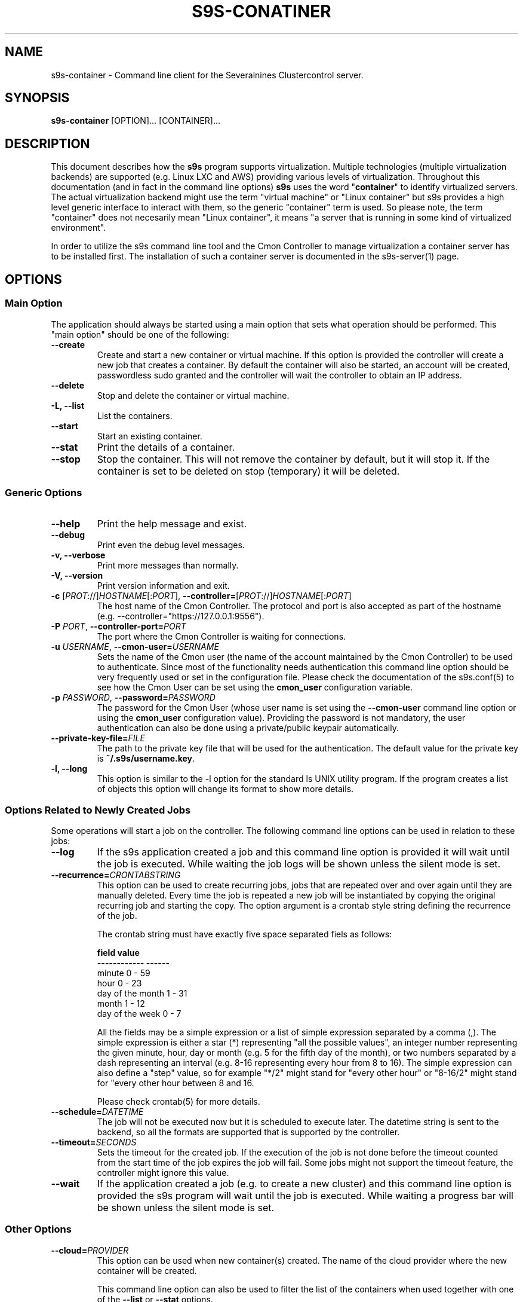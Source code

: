 .TH S9S-CONATINER 1 "February 20, 2018"

.SH NAME
s9s-container \- Command line client for the Severalnines Clustercontrol server.
.SH SYNOPSIS
.B s9s-container
.RI [OPTION]... 
.RI [CONTAINER]...
.SH DESCRIPTION
This document describes how the \fBs9s\fP program supports virtualization.
Multiple technologies (multiple virtualization backends) are supported (e.g.
Linux LXC and AWS) providing various levels of virtualization. Throughout this
documentation (and in fact in the command line options) \fBs9s\fP uses the word
"\fBcontainer\fP" to identify virtualized servers. The actual virtualization
backend might use the term "virtual machine" or "Linux container" but s9s
provides a high level generic interface to interact with them, so the generic
"container" term is used. So please note, the term "container" does not
necesarily mean "Linux container", it means "a server that is running in some
kind of virtualized environment".

In order to utilize the s9s command line tool and the Cmon Controller to manage
virtualization a container server has to be installed first.  The installation
of such a container server is documented in the s9s-server(1) page. 

.SH OPTIONS
.SS "Main Option"
The application should always be started using a main option that sets what
operation should be performed. This "main option" should be one of the
following:

.TP
.B \-\-create
Create and start a new container or virtual machine. If this option is provided
the controller will create a new job that creates a container. By default the
container will also be started, an account will be created, passwordless sudo
granted and the controller will wait the controller to obtain an IP address.

.TP
.B \-\-delete
Stop and delete the container or virtual machine.

.TP
.B \-L, \-\^\-list
List the containers.

.TP
.B \-\-start
Start an existing container.

.TP
.B \-\-stat
Print the details of a container.

.TP
.B \-\-stop
Stop the container. This will not remove the container by default, but it will
stop it. If the container is set to be deleted on stop (temporary) it will be
deleted.

.\"
.\" The generic options that we have in all the modes.
.\"
.SS Generic Options

.TP
.B \-\-help
Print the help message and exist.

.TP
.B \-\-debug
Print even the debug level messages.

.TP
.B \-v, \-\-verbose
Print more messages than normally.

.TP
.B \-V, \-\-version
Print version information and exit.

.TP
.BR \-c " [\fIPROT\fP://]\fIHOSTNAME\fP[:\fIPORT\fP]" "\fR,\fP \-\^\-controller=" [\fIPROT\fP://]\\fIHOSTNAME\fP[:\fIPORT\fP]
The host name of the Cmon Controller. The protocol and port is also accepted as
part of the hostname (e.g. --controller="https://127.0.0.1:9556").

.TP
.BI \-P " PORT" "\fR,\fP \-\^\-controller-port=" PORT
The port where the Cmon Controller is waiting for connections.

.TP
.BI \-u " USERNAME" "\fR,\fP \-\^\-cmon\-user=" USERNAME
Sets the name of the Cmon user (the name of the account maintained by the Cmon
Controller) to be used to authenticate. Since most of the functionality needs
authentication this command line option should be very frequently used or set in
the configuration file. Please check the documentation of the s9s.conf(5) to see
how the Cmon User can be set using the \fBcmon_user\fP configuration variable.

.TP
.BI \-p " PASSWORD" "\fR,\fP \-\^\-password=" PASSWORD
The password for the Cmon User (whose user name is set using the 
\fB\-\^\-cmon\-user\fP command line option or using the \fBcmon_user\fP
configuration value). Providing the password is not mandatory, the user
authentication can also be done using a private/public keypair automatically.

.TP
.BI \-\^\-private\-key\-file= FILE
The path to the private key file that will be used for the authentication. The
default value for the private key is \fB~/.s9s/username.key\fP.

.TP
.B \-l, \-\-long
This option is similar to the -l option for the standard ls UNIX utility
program. If the program creates a list of objects this option will change its
format to show more details.

.\"
.\" Options Related to Newly Created Jobs
.\"
.SS Options Related to Newly Created Jobs
Some operations will start a job on the controller. The following command line
options can be used in relation to these jobs:

.TP
.B \-\-log
If the s9s application created a job and this command line option is provided it
will wait until the job is executed. While waiting the job logs will be shown
unless the silent mode is set.

.TP 
.BI \-\^\-recurrence= CRONTABSTRING
This option can be used to create recurring jobs, jobs that are repeated over
and over again until they are manually deleted. Every time the job is repeated a
new job will be instantiated by copying the original recurring job and starting
the copy. The option argument is a crontab style string defining the recurrence
of the job. 

The crontab string must have exactly five space separated fiels as follows:

.nf
          \fBfield          value
          ------------      ------\fR
          minute            0 - 59
          hour              0 - 23
          day of the month  1 - 31
          month             1 - 12
          day of the week   0 -  7
.fi

All the fields may be a simple expression or a list of simple expression
separated by a comma (,). The simple expression is either a star (*)
representing "all the possible values", an integer number representing the given
minute, hour, day or month (e.g. 5 for the fifth day of the month), or two
numbers separated by a dash representing an interval (e.g. 8-16 representing
every hour from 8 to 16). The simple expression can also define a "step" value,
so for example "*/2" might stand for "every other hour" or "8-16/2" might stand
for "every other hour between 8 and 16.

Please check crontab(5) for more details.

.TP
.BI \-\^\-schedule= DATETIME
The job will not be executed now but it is scheduled to execute later. The
datetime string is sent to the backend, so all the formats are supported that is
supported by the controller.

.TP
.BI \-\^\-timeout= SECONDS
Sets the timeout for the created job. If the execution of the job is not done
before the timeout counted from the start time of the job expires the job will
fail. Some jobs might not support the timeout feature, the controller might 
ignore this value.

.TP
.B \-\-wait
If the application created a job (e.g. to create a new cluster) and this command
line option is provided the s9s program  will wait until the job is executed.
While waiting a progress bar will be shown unless the silent mode is set.

.\"
.\" Other options. 
.\"
.SS Other Options

.TP
.BI \-\^\-cloud= PROVIDER
This option can be used when new container(s) created. The name of the cloud
provider where the new container will be created. 

This command line option can also be used to filter the list of the containers
when used together with one of the \fB\-\-list\fP or \fB\-\-stat\fP options.

.TP
.BI \-\^\-containers= LIST
A list of containers to be created or managed. The containers can be passed as
command line options (suitable for simple commands) or as an option argument for
this command line option. The \fBs9s container \-\-stop node01\fP and the 
\fBs9s container \-\-stop \-\-containers=node01\fP commands for example are
equivalent.

The command line option argument is one or more containers separated by the ';'
character. Each container is an URL defining the container name (an alias for
the container) and zero or more properties. The string
\fB"container05?parent_server=core1;container06?parent_server=core2"\fP for
example defines two containers one on one server and the other is on an other
server.

To see what properties are supported in the controller for the containers one
may use the following command:

.nf
# \fBs9s metatype --list-properties --type=CmonContainer --long\fR
ST NAME            UNIT DESCRIPTION
r- acl             -    The access control list.
r- alias           -    The name of the container.
r- architecture    -    The processor architecture.
 . . .
.fi

.TP
.BI \-\^\-image= NAME
The name of the image from which the new container will be created. This option
is not mandatory, when a new container is created the controller can choose an
image if it is needed. 

To find out what images are supported by the registered container severs please
issue the \fBs9s server \-\^\-list\-images\fP command.

.TP
.BI \-\^\-os\-key\-file= PATH
The path of the SSH key to install on a new container to allow the user to log
in. This command line option can be passed when a new container is created, the
argument of the option should be the path of the \fBprivate\fP key stored on the
controller. Although the path of the private key file is passed only the public
key will be uploaded to the new container.

.TP
.BI \-\^\-os\-password= PASSWORD
This command line option can be passed when creating new containers to set the 
password for the user that will be created on the container. Please note that
some virtualization backend might not support passwords, only keys.

.TP
.BI \-\^\-os\-user= USERNAME
This option may be used when creating new containers to pass the name of the
user that will be created on the new container. Please note that this optin is
not mandatory, because the controller will create an account whose name is the
same as the name of the cmon user creating the container. The public key of the
cmon user will also be registered (if the user has an associated public key) so
the user can actually log in.

.TP
.BI \-\^\-servers= LIST
A list of servers to work with. 

.TP
.BI \-\^\-subnet\-id= ID
This option can be used when new containers are created to set the subnet ID
for the container.

To find out what subnets are supported by the registered container severs please
issue the \fBs9s server \-\^\-list\-subnets\fP command.

.TP
.BI \-\^\-template= NAME 
The name of the container template. Defining a template is an easy way to set a
number of complex propeties without actually enumerating them in the command
line one by one. 

The actual interpretation of the template name is up to the virtualization
backend that is the protocol of the container server. The \fBlxc\fP backend for
example considers the template to be an already created container, it simply
creates the new container by copying the template container so the new container
inherits everything.

The template name can also be provided as a property name for the container, so
the command \fBs9s container \-\-create 
\-\-containers="node02?template=ubuntu;node03" \-\-log\fP for example will
create two containers, one using a template, the other using the default
settings.

Please note that the \fB\-\-template\fP command line option is not mandatory, if
emitted suitable default values will be chosen, but if the template is provided
and the template is not found the creation of the new container will fail.

.TP
.BI \-\^\-volumes= LIST
When a new container is created this command line option can be used to pass a
list of volumes that will be created for the container. 

The list can contain one or more volumes separated by the ';' character. Every
volume consists three properties separated by the ':' character, a volume name,
the volume size in gigabytes and a volume type that is either "hdd" or "ssd".
The string \fB"vol1:5:hdd;vol2:10:hdd"\fP for example defines two hard-disk
columes, one 5GByte and one 10GByte.

For convenience the volume name and the type can be omitted, so that
automatically generated volume names are used.

.TP
.BI \-\^\-vpc\-id= ID
This option can be used when new containers are created to set the vpc ID
for the container.

To find out what VPCs are supported by the registered container severs please
issue the \fBs9s server \-\^\-list\-subnets --long\fP command.


.\"
.\" The description of the node list.
.\"
.SH CONTAINER LIST
Using the \fB\-\-list\fP and \fB\-\-long\fP command line options a detailed list
of the containers can be printed. Here is an example of such a list:

.nf
# \fBs9s container --list --long\fP
S TYPE TEMPLATE OWNER GROUP     NAME                IP ADDRESS    SERVER 
- lxc  -        pipas testgroup bestw_controller    -             core1  
u lxc  -        pipas testgroup dns1                192.168.0.2   core1  
u lxc  ubuntu   pipas testgroup ft_containers_35698 192.168.0.228 core1  
u lxc  -        pipas testgroup mqtt                192.168.0.5   core1  
- lxc  -        pipas testgroup ubuntu              -             core1  
u lxc  -        pipas testgroup www                 192.168.0.19  core1  
Total: 6 containers, 4 running.
.fi

The list contains the following fields:
.RS 5

.TP 
.B S
The abbreviated status information. This is 'u' for a container that is up and
running and '-' otherwise.

.TP
.B TYPE
Shows what kind of container or virtual machine shown in this line, the type of
the software that provides the virtualization.

.TP
.B TEMPLATE
The name of the template that is used to create the container.

.TP
.B OWNER
The owner of the server object.

.TP
.B GROUP
The group owner of the server object.

.TP
.B NAME 
The name of the container. This is not necessarily the hostname, this is a
unique name to identify the container on the host.

.TP
.B IP ADDRESS
The IP address of the container or the '-' character if the container has no IP
address.

.TP
.B SERVER
The server on which the container can be found.

.RE

.\" 
.\" The examples. The are very helpful for people just started to use the
.\" application.
.\" 
.SH EXAMPLES
.PP

Here is an example showing the simplest way to create a container. To create a
container no special information needed, every settings will use the default
values. For this of course at least one container server has to be
pre-registered and properly working.

.nf
# \fBs9s container --create --wait\fR
.fi

Using teh default, automatically chosen container names might not be the easiest
way, so here is an example that provides a container name.

.nf
# \fBs9s container --create --wait node01\fR
.fi

This is equivalent with the following example that provides the container name
through a command line option.

.nf
# \fBs9s container --create --wait --containers="node01"\fR
.fi

